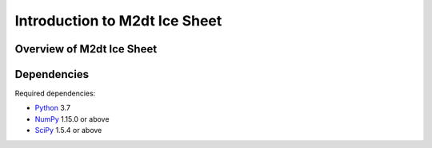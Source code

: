 =================================
Introduction to M2dt Ice Sheet
=================================

Overview of M2dt Ice Sheet
~~~~~~~~~~~~~~~~~~~~~~~~~~~~~~~~~~

.. _m2dt_dependencies:

Dependencies
~~~~~~~~~~~~

Required dependencies:

* Python_ 3.7
* NumPy_ 1.15.0 or above
* SciPy_ 1.5.4 or above

.. _NumPy: http://www.numpy.org
.. _Python: http://www.python.org
.. _SciPy: http://www.scipy.org


